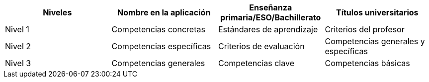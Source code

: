 
[grid=cols]
|===
|Niveles |Nombre en la aplicación |Enseñanza primaria/ESO/Bachillerato |Títulos universitarios 

| Nivel 1
| Competencias concretas
| Estándares de aprendizaje
| Criterios del profesor

| Nivel 2
| Competencias específicas
| Criterios de evaluación
| Competencias generales y específicas

| Nivel 3
| Competencias generales
| Competencias clave
| Competencias básicas

|===
